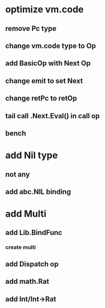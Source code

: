 * optimize vm.code
** remove Pc type
** change vm.code type to Op
** add BasicOp with Next Op
** change emit to set Next
** change retPc to retOp
** tail call .Next.Eval() in call op
** bench
* add Nil type
** not any
** add abc.NIL binding
* add Multi
** add Lib.BindFunc
*** create multi
** add Dispatch op
** add math.Rat
** add Int/Int->Rat
